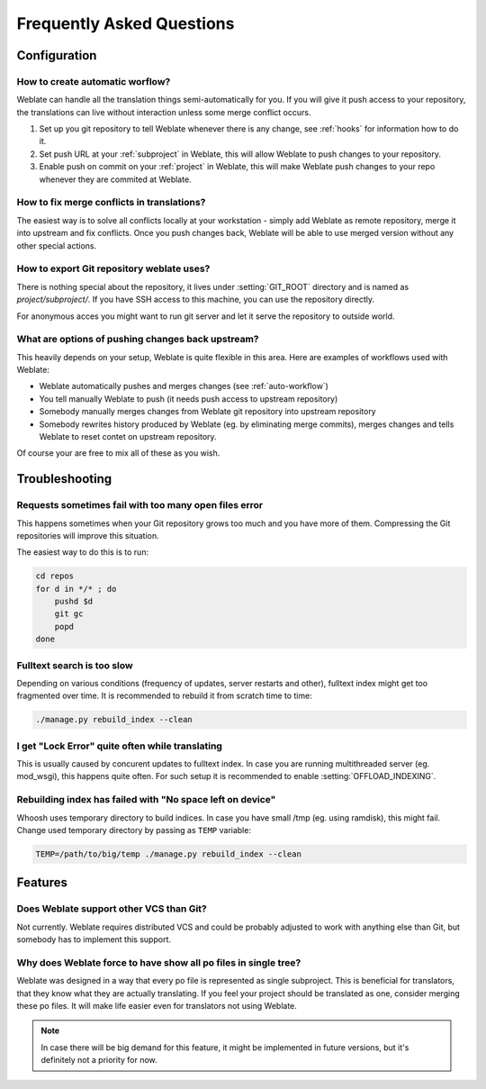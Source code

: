 Frequently Asked Questions
==========================

Configuration
+++++++++++++

.. _auto-workflow:

How to create automatic worflow?
--------------------------------

Weblate can handle all the translation things semi-automatically for you. If
you will give it push access to your repository, the translations can live
without interaction unless some merge conflict occurs.

1. Set up you git repository to tell Weblate whenever there is any change, see
   :ref:`hooks` for information how to do it.
2. Set push URL at your :ref:`subproject` in Weblate, this will allow Weblate
   to push changes to your repository.
3. Enable push on commit on your :ref:`project` in Weblate, this will make
   Weblate push changes to your repo whenever they are commited at Weblate.

How to fix merge conflicts in translations?
-------------------------------------------

The easiest way is to solve all conflicts locally at your workstation - simply
add Weblate as remote repository, merge it into upstream and fix conflicts.
Once you push changes back, Weblate will be able to use merged version without
any other special actions.

.. seealso:: :ref:`git-export`

.. _git-export:

How to export Git repository weblate uses?
------------------------------------------

There is nothing special about the repository, it lives under
:setting:`GIT_ROOT` directory and is named as `project/subproject/`. If you
have SSH access to this machine, you can use the repository directly.

For anonymous acces you might want to run git server and let it serve the
repository to outside world.

What are options of pushing changes back upstream?
--------------------------------------------------

This heavily depends on your setup, Weblate is quite flexible in this area.
Here are examples of workflows used with Weblate:

- Weblate automatically pushes and merges changes (see :ref:`auto-workflow`)
- You tell manually Weblate to push (it needs push access to upstream repository)
- Somebody manually merges changes from Weblate git repository into upstream 
  repository
- Somebody rewrites history produced by Weblate (eg. by eliminating merge
  commits), merges changes and tells Weblate to reset contet on upstream
  repository.

Of course your are free to mix all of these as you wish.

Troubleshooting
+++++++++++++++

Requests sometimes fail with too many open files error
------------------------------------------------------

This happens sometimes when your Git repository grows too much and you have
more of them. Compressing the Git repositories will improve this situation.

The easiest way to do this is to run:

.. code-block:: sh

    cd repos
    for d in */* ; do
        pushd $d
        git gc
        popd
    done

Fulltext search is too slow
---------------------------

Depending on various conditions (frequency of updates, server restarts and
other), fulltext index might get too fragmented over time. It is recommended to
rebuild it from scratch time to time:

.. code-block:: sh

    ./manage.py rebuild_index --clean

.. seealso:: :djadmin:`rebuild_index`

I get "Lock Error" quite often while translating
------------------------------------------------

This is usually caused by concurent updates to fulltext index. In case you are
running multithreaded server (eg. mod_wsgi), this happens quite often. For such
setup it is recommended to enable :setting:`OFFLOAD_INDEXING`.

Rebuilding index has failed with "No space left on device"
----------------------------------------------------------

Whoosh uses temporary directory to build indices. In case you have small /tmp
(eg. using ramdisk), this might fail. Change used temporary directory by passing 
as ``TEMP`` variable:

.. code-block:: sh

    TEMP=/path/to/big/temp ./manage.py rebuild_index --clean

.. seealso:: :djadmin:`rebuild_index`

Features
++++++++

Does Weblate support other VCS than Git?
----------------------------------------

Not currently. Weblate requires distributed VCS and could be probably adjusted
to work with anything else than Git, but somebody has to implement this support.

Why does Weblate force to have show all po files in single tree?
----------------------------------------------------------------

Weblate was designed in a way that every po file is represented as single
subproject. This is beneficial for translators, that they know what they are
actually translating. If you feel your project should be translated as one,
consider merging these po files. It will make life easier even for translators
not using Weblate.

.. note::

    In case there will be big demand for this feature, it might be implemented
    in future versions, but it's definitely not a priority for now.
